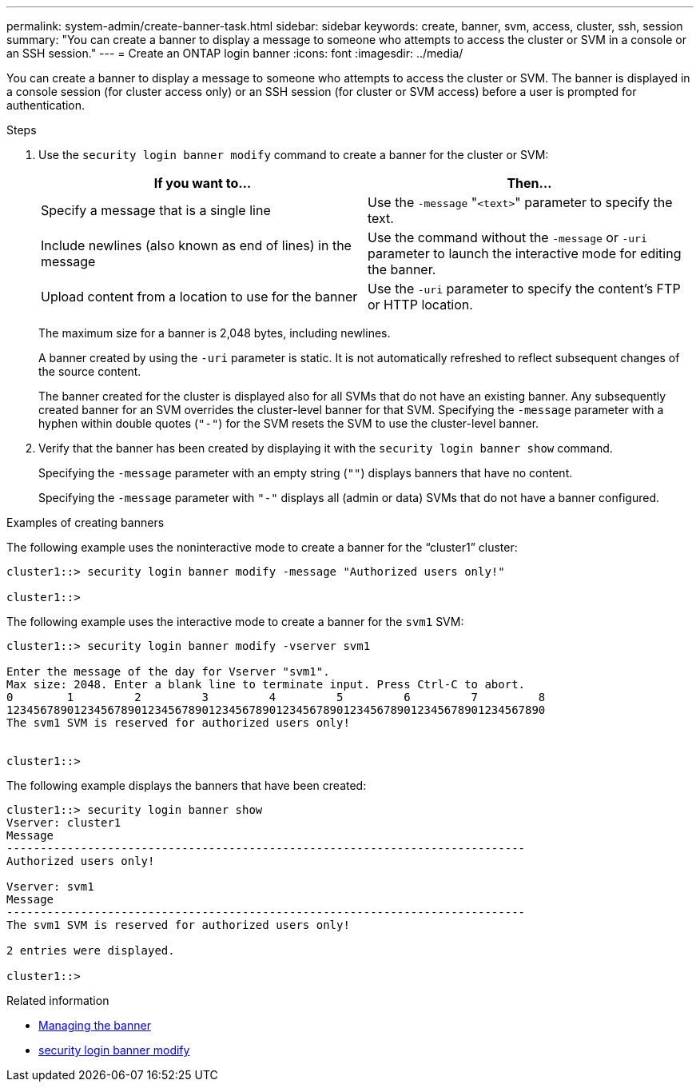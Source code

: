 ---
permalink: system-admin/create-banner-task.html
sidebar: sidebar
keywords: create, banner, svm, access, cluster, ssh, session
summary: "You can create a banner to display a message to someone who attempts to access the cluster or SVM in a console or an SSH session."
---
= Create an ONTAP login banner
:icons: font
:imagesdir: ../media/

[.lead]
You can create a banner to display a message to someone who attempts to access the cluster or SVM. The banner is displayed in a console session (for cluster access only) or an SSH session (for cluster or SVM access) before a user is prompted for authentication.

.Steps

. Use the `security login banner modify` command to create a banner for the cluster or SVM:
+
[options="header"]
|===
| If you want to...| Then...
a|
Specify a message that is a single line
a|
Use the `-message` "[.code]``<text>``" parameter to specify the text.
a|
Include newlines (also known as end of lines) in the message
a|
Use the command without the `-message` or `-uri` parameter to launch the interactive mode for editing the banner.
a|
Upload content from a location to use for the banner
a|
Use the `-uri` parameter to specify the content's FTP or HTTP location.
|===
The maximum size for a banner is 2,048 bytes, including newlines.
+
A banner created by using the `-uri` parameter is static. It is not automatically refreshed to reflect subsequent changes of the source content.
+
The banner created for the cluster is displayed also for all SVMs that do not have an existing banner. Any subsequently created banner for an SVM overrides the cluster-level banner for that SVM. Specifying the `-message` parameter with a hyphen within double quotes (`"-"`) for the SVM resets the SVM to use the cluster-level banner.

. Verify that the banner has been created by displaying it with the `security login banner show` command.
+
Specifying the `-message` parameter with an empty string (`""`) displays banners that have no content.
+
Specifying the `-message` parameter with `"-"` displays all (admin or data) SVMs that do not have a banner configured.

.Examples of creating banners

The following example uses the noninteractive mode to create a banner for the "`cluster1`" cluster:

----
cluster1::> security login banner modify -message "Authorized users only!"

cluster1::>
----

The following example uses the interactive mode to create a banner for the `svm1` SVM:

----
cluster1::> security login banner modify -vserver svm1

Enter the message of the day for Vserver "svm1".
Max size: 2048. Enter a blank line to terminate input. Press Ctrl-C to abort.
0        1         2         3         4         5         6         7         8
12345678901234567890123456789012345678901234567890123456789012345678901234567890
The svm1 SVM is reserved for authorized users only!


cluster1::>
----

The following example displays the banners that have been created:

----
cluster1::> security login banner show
Vserver: cluster1
Message
-----------------------------------------------------------------------------
Authorized users only!

Vserver: svm1
Message
-----------------------------------------------------------------------------
The svm1 SVM is reserved for authorized users only!

2 entries were displayed.

cluster1::>
----

.Related information

* xref:manage-banner-reference.adoc[Managing the banner]

* link:https://docs.netapp.com/us-en/ontap-cli/security-login-banner-modify.html[security login banner modify^]


// 2025 June 18, ONTAPDOC-2960
